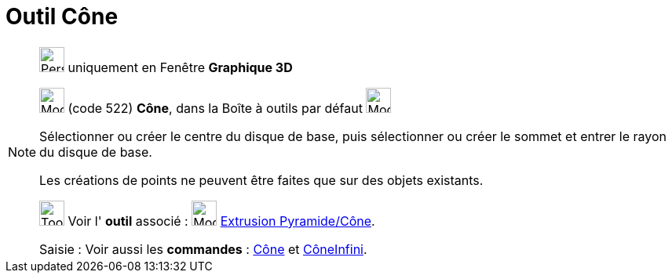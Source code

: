 = Outil Cône
:page-en: tools/Cone
ifdef::env-github[:imagesdir: /fr/modules/ROOT/assets/images]

[NOTE]
====

image:32px-Perspectives_algebra_3Dgraphics.svg.png[Perspectives algebra 3Dgraphics.svg,width=32,height=32] uniquement en
Fenêtre *Graphique 3D*

image:32px-Mode_cone.svg.png[Mode cone.svg,width=32,height=32] (code 522) *Cône*, dans la Boîte à outils par défaut
image:32px-Mode_pyramid.svg.png[Mode pyramid.svg,width=32,height=32]

Sélectionner ou créer le centre du disque de base, puis sélectionner ou créer le sommet et entrer le rayon du disque de
base.

Les créations de points ne peuvent être faites que sur des objets existants.

image:Tool_tool.png[Tool tool.png,width=32,height=32] Voir l' *outil* associé : image:32px-Mode_conify.svg.png[Mode
conify.svg,width=32,height=32] xref:/tools/Extrusion_Pyramide_Cône.adoc[Extrusion Pyramide/Cône].

[.kcode]#Saisie :# Voir aussi les *commandes* : xref:/commands/Cône.adoc[Cône] et
xref:/commands/CôneInfini.adoc[CôneInfini].

====
